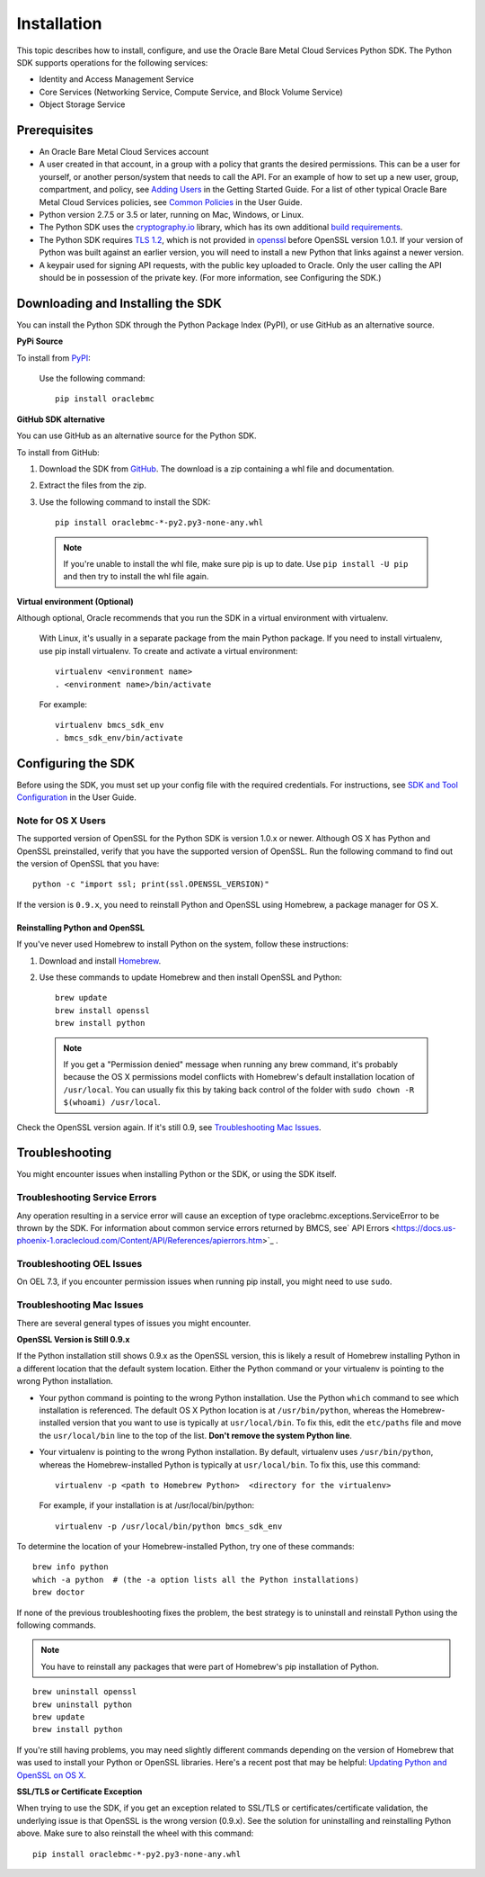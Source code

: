 .. _install:

Installation
~~~~~~~~~~~~

This topic describes how to install, configure, and use the Oracle Bare Metal Cloud Services Python SDK.
The Python SDK supports operations for the following services:

* Identity and Access Management Service
* Core Services (Networking Service, Compute Service, and Block Volume Service)
* Object Storage Service

===============
 Prerequisites
===============

* An Oracle Bare Metal Cloud Services account
* A user created in that account, in a group with a policy that grants the desired permissions.
  This can be a user for yourself, or another person/system that needs to call the API.
  For an example of how to set up a new user, group, compartment, and policy, see
  `Adding Users`_ in the Getting Started Guide. For a list of other typical
  Oracle Bare Metal Cloud Services policies, see `Common Policies`_ in the User Guide.
* Python version 2.7.5 or 3.5 or later, running on Mac, Windows, or Linux. 
* The Python SDK uses the `cryptography.io`_ library, which has its own additional `build requirements`_.
* The Python SDK requires `TLS 1.2`_, which is not provided in `openssl`_ before OpenSSL version 1.0.1.
  If your version of Python was built against an earlier version, you will need to install a new
  Python that links against a newer version.
* A keypair used for signing API requests, with the public key uploaded to Oracle. Only the user calling
  the API should be in possession of the private key. (For more information, see Configuring the SDK.)


====================================
 Downloading and Installing the SDK
====================================

You can install the Python SDK through the Python Package Index (PyPI), or use GitHub as an alternative source. 

**PyPi Source**

To install from `PyPI <https://pypi.python.org/pypi/oraclebmc>`_:

  Use the following command::

      pip install oraclebmc

**GitHub SDK alternative**

You can use GitHub as an alternative source for the Python SDK.

To install from GitHub:

1. Download the SDK from `GitHub <https://github.com/oracle/bmcs-python-sdk/releases>`_. 
   The download is a zip containing a whl file and documentation.
2. Extract the files from the zip.
3. Use the following command to install the SDK::

      pip install oraclebmc-*-py2.py3-none-any.whl

  .. note::

      If you're unable to install the whl file, make sure pip is up to date.
      Use ``pip install -U pip`` and then try to install the whl file again.


**Virtual environment (Optional)** 

Although optional, Oracle recommends that you run the SDK in a virtual environment with virtualenv.

    With Linux, it's usually in a separate package from the main Python package.
    If you need to install virtualenv, use pip install virtualenv.
    To create and activate a virtual environment::

        virtualenv <environment name>
        . <environment name>/bin/activate

    For example::

        virtualenv bmcs_sdk_env
        . bmcs_sdk_env/bin/activate



=====================
 Configuring the SDK
=====================

Before using the SDK, you must set up your config file with the required credentials.
For instructions, see `SDK and Tool Configuration`_ in the User Guide.

.. _SDK and Tool Configuration: https://docs.us-phoenix-1.oraclecloud.com/Content/API/Concepts/sdkconfig.htm

Note for OS X Users
-------------------

The supported version of OpenSSL for the Python SDK is version 1.0.x or newer. Although OS X has Python and OpenSSL preinstalled, verify that you have the supported version of OpenSSL. Run the following command to find out the version of OpenSSL that you have::

    python -c "import ssl; print(ssl.OPENSSL_VERSION)"

If the version is ``0.9.x``, you need to reinstall Python and OpenSSL using Homebrew, a package manager for OS X. 

--------------------------------
 Reinstalling Python and OpenSSL
--------------------------------

If you've never used Homebrew to install Python on the system, follow these instructions:

1. Download and install `Homebrew`_.
2. Use these commands to update Homebrew and then install OpenSSL and Python:
   ::

       brew update
       brew install openssl
       brew install python

  .. note::

    If you get a "Permission denied" message when running any brew command, it's probably because
    the OS X permissions model conflicts with Homebrew's default installation location of ``/usr/local``.
    You can usually fix this by taking back control of the folder with ``sudo chown -R $(whoami) /usr/local``.

Check the OpenSSL version again. If it's still 0.9, see `Troubleshooting Mac Issues`_.

.. _Homebrew: http://brew.sh/

=================
 Troubleshooting
=================

You might encounter issues when installing Python or the SDK, or using the SDK itself.


Troubleshooting Service Errors
-------------------------------
Any operation resulting in a service error will cause an exception of type oraclebmc.exceptions.ServiceError to be thrown by the SDK. For information about common service errors returned by BMCS, see` API Errors <https://docs.us-phoenix-1.oraclecloud.com/Content/API/References/apierrors.htm>`_
. 

Troubleshooting OEL Issues
--------------------------
On OEL 7.3, if you encounter permission issues when running pip install, you might need to use ``sudo``.


Troubleshooting Mac Issues
--------------------------

There are several general types of issues you might encounter.

**OpenSSL Version is Still 0.9.x**

If the Python installation still shows 0.9.x as the OpenSSL version, this is likely a result of Homebrew installing Python in a different location that the default system location. Either the Python command or your virtualenv is pointing to the wrong Python installation. 

* Your python command is pointing to the wrong Python installation. Use the Python ``which`` command to see which installation is referenced. 
  The default OS X Python location is at ``/usr/bin/python``, whereas the Homebrew-installed version that you want to use 
  is typically at ``usr/local/bin``. To fix this, edit the ``etc/paths`` file and move the ``usr/local/bin`` line to the
  top of the list.  **Don't remove the system Python line**. 

* Your virtualenv is pointing to the wrong Python installation. By default, virtualenv uses ``/usr/bin/python``,
  whereas the Homebrew-installed Python is typically at ``usr/local/bin``. To fix this, use this command::

      virtualenv -p <path to Homebrew Python>  <directory for the virtualenv>

  For example, if your installation is at /usr/local/bin/python::

      virtualenv -p /usr/local/bin/python bmcs_sdk_env

To determine the location of your Homebrew-installed Python, try one of these commands::

    brew info python
    which -a python  # (the -a option lists all the Python installations)
    brew doctor

If none of the previous troubleshooting fixes the problem, the best strategy is to uninstall and reinstall Python using the following
commands. 

.. note::

    You have to reinstall any packages that were part of Homebrew's pip installation of Python.

::

    brew uninstall openssl
    brew uninstall python
    brew update
    brew install python

If you're still having problems, you may need slightly different commands depending on the version of Homebrew
that was used to install your Python or OpenSSL libraries. Here's a recent post that may be helpful:
`Updating Python and OpenSSL on OS X`__.

__ https://community.dev.hpe.com/t5/Blogs/Updating-Python-and-Openssl-on-OS-X/ba-p/237791

**SSL/TLS or Certificate Exception**

When trying to use the SDK, if you get an exception related to SSL/TLS or certificates/certificate validation,
the underlying issue is that OpenSSL is the wrong version (0.9.x). See the solution for uninstalling and
reinstalling Python above. Make sure to also reinstall the wheel with this command::

    pip install oraclebmc-*-py2.py3-none-any.whl


.. _Adding Users: https://docs.us-phoenix-1.oraclecloud.com/Content/GSG/Tasks/addingusers.htm
.. _Common Policies: https://docs.us-phoenix-1.oraclecloud.com/Content/Identity/Concepts/commonpolicies.htm
.. _cryptography.io: https://cryptography.io/en/latest/
.. _build requirements: https://cryptography.io/en/latest/installation/
.. _TLS 1.2: https://docs.us-phoenix-1.oraclecloud.com/Content/API/Concepts/sdks.htm
.. _PyPI: https://pypi.python.org/pypi
.. _openssl: https://www.openssl.org/

